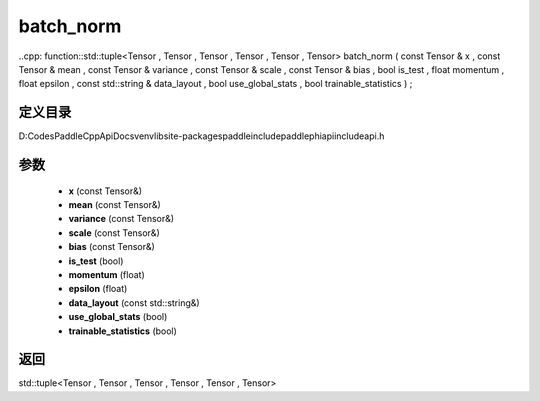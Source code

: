 .. _cn_api_paddle_experimental_batch_norm:

batch_norm
-------------------------------

..cpp: function::std::tuple<Tensor , Tensor , Tensor , Tensor , Tensor , Tensor> batch_norm ( const Tensor & x , const Tensor & mean , const Tensor & variance , const Tensor & scale , const Tensor & bias , bool is_test , float momentum , float epsilon , const std::string & data_layout , bool use_global_stats , bool trainable_statistics ) ;


定义目录
:::::::::::::::::::::
D:\Codes\PaddleCppApiDocs\venv\lib\site-packages\paddle\include\paddle\phi\api\include\api.h

参数
:::::::::::::::::::::
	- **x** (const Tensor&)
	- **mean** (const Tensor&)
	- **variance** (const Tensor&)
	- **scale** (const Tensor&)
	- **bias** (const Tensor&)
	- **is_test** (bool)
	- **momentum** (float)
	- **epsilon** (float)
	- **data_layout** (const std::string&)
	- **use_global_stats** (bool)
	- **trainable_statistics** (bool)

返回
:::::::::::::::::::::
std::tuple<Tensor , Tensor , Tensor , Tensor , Tensor , Tensor>
